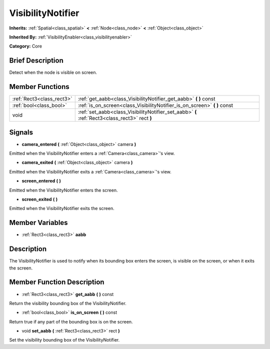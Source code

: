 .. Generated automatically by doc/tools/makerst.py in Godot's source tree.
.. DO NOT EDIT THIS FILE, but the doc/base/classes.xml source instead.

.. _class_VisibilityNotifier:

VisibilityNotifier
==================

**Inherits:** :ref:`Spatial<class_spatial>` **<** :ref:`Node<class_node>` **<** :ref:`Object<class_object>`

**Inherited By:** :ref:`VisibilityEnabler<class_visibilityenabler>`

**Category:** Core

Brief Description
-----------------

Detect when the node is visible on screen.

Member Functions
----------------

+----------------------------+-------------------------------------------------------------------------------------------------+
| :ref:`Rect3<class_rect3>`  | :ref:`get_aabb<class_VisibilityNotifier_get_aabb>`  **(** **)** const                           |
+----------------------------+-------------------------------------------------------------------------------------------------+
| :ref:`bool<class_bool>`    | :ref:`is_on_screen<class_VisibilityNotifier_is_on_screen>`  **(** **)** const                   |
+----------------------------+-------------------------------------------------------------------------------------------------+
| void                       | :ref:`set_aabb<class_VisibilityNotifier_set_aabb>`  **(** :ref:`Rect3<class_rect3>` rect  **)** |
+----------------------------+-------------------------------------------------------------------------------------------------+

Signals
-------

-  **camera_entered**  **(** :ref:`Object<class_object>` camera  **)**
Emitted when the VisibilityNotifier enters a :ref:`Camera<class_camera>`'s view.

-  **camera_exited**  **(** :ref:`Object<class_object>` camera  **)**
Emitted when the VisibilityNotifier exits a :ref:`Camera<class_camera>`'s view.

-  **screen_entered**  **(** **)**
Emitted when the VisibilityNotifier enters the screen.

-  **screen_exited**  **(** **)**
Emitted when the VisibilityNotifier exits the screen.


Member Variables
----------------

- :ref:`Rect3<class_rect3>` **aabb**

Description
-----------

The VisibilityNotifier is used to notify when its bounding box enters the screen, is visible on the screen, or when it exits the screen.

Member Function Description
---------------------------

.. _class_VisibilityNotifier_get_aabb:

- :ref:`Rect3<class_rect3>`  **get_aabb**  **(** **)** const

Return the visibility bounding box of the VisibilityNotifier.

.. _class_VisibilityNotifier_is_on_screen:

- :ref:`bool<class_bool>`  **is_on_screen**  **(** **)** const

Return true if any part of the bounding box is on the screen.

.. _class_VisibilityNotifier_set_aabb:

- void  **set_aabb**  **(** :ref:`Rect3<class_rect3>` rect  **)**

Set the visibility bounding box of the VisibilityNotifier.


